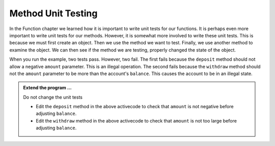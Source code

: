 ..  Copyright (C)  Brad Miller, David Ranum, Jeffrey Elkner, Peter Wentworth, Allen B. Downey, Chris
    Meyers, and Dario Mitchell.  Permission is granted to copy, distribute
    and/or modify this document under the terms of the GNU Free Documentation
    License, Version 1.3 or any later version published by the Free Software
    Foundation; with Invariant Sections being Forward, Prefaces, and
    Contributor List, no Front-Cover Texts, and no Back-Cover Texts.  A copy of
    the license is included in the section entitled "GNU Free Documentation
    License".

.. index:: unit test

Method Unit Testing
-------------------
          
In the Function chapter we learned how it is important to write unit tests for our functions.
It is perhaps even more important to write unit tests for our methods. However, it is somewhat
more involved to write these unit tests. This is because we must first create an object. Then
we use the method we want to test. Finally, we use another method to examine the object. We can
then see if the method we are testing, properly changed the state of the object.



.. activecode:: c1f
    
    class Account:
        '''Account class to model bank accounts'''
        
        def __init__(self, name):
            '''Create a new account for owner name and a zero balance'''
            self.owner = name
            self.balance = 0.00

        def getBalance(self):
            return self.balance

        def deposit(self, amount):
            self.balance += amount

        def withdraw(self, amount):
            self.balance -= amount

  
    if __name__ == "__main__":
        import test
        print('testing deposit method')
        a = Account('Joe')
        a.deposit(100)
        a.deposit(5)
        test.testEqual(a.getBalance(),105) # the balance after 2 deposits
        a.deposit(-50)                     # what if a negative amount
        test.testEqual(a.getBalance(),105) # the balance should not change
        print('testing withdraw method')
        b = Account('Moe')
        b.deposit(100)
        b.withdraw(80)
        test.testEqual(b.getBalance(),20)  # after deposit and withdraw
        b.withdraw(25)                     # what if withdraw too much?
        test.testEqual(b.getBalance(),20)  # the balance should not change


When you run the example, two tests pass. However, two fail. The first fails because
the ``deposit`` method should not allow a negative ``amount`` parameter. This is an
illegal operation. The second fails because the ``withdraw`` method should not the 
``amount`` parameter to be more than the account's ``balance``. This causes the
account to be in an illegal state.


.. admonition:: Extend the program ...

   Do not change the unit tests

   - Edit the ``deposit`` method in the above activecode to check that ``amount`` is not  
     negative before adjusting ``balance``.

   - Edit the ``withdraw`` method in the above activecode to check that ``amount`` is 
     not too large before adjusting ``balance``.




